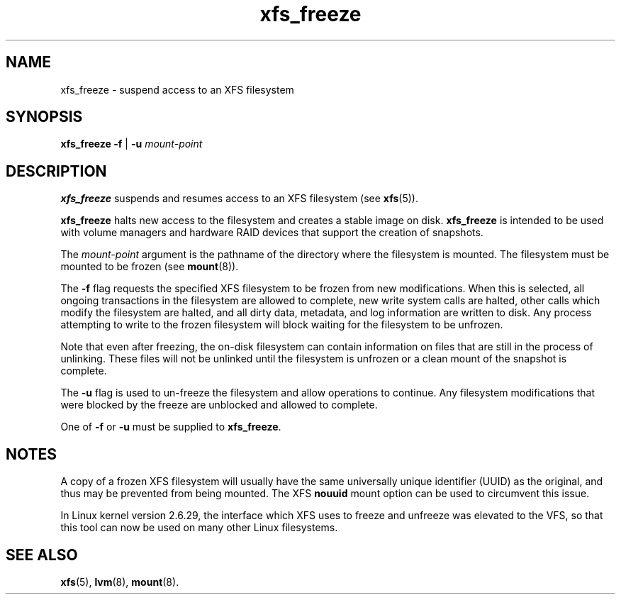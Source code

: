 .TH xfs_freeze 8
.SH NAME
xfs_freeze \- suspend access to an XFS filesystem
.SH SYNOPSIS
.B xfs_freeze \-f
|
.B \-u
.I mount-point
.fi
.SH DESCRIPTION
.B xfs_freeze
suspends and resumes access to an XFS filesystem (see
.BR xfs (5)).
.PP
.B xfs_freeze
halts new access to the filesystem and creates a stable image on disk.
.B xfs_freeze
is intended to be used with volume managers and hardware RAID devices
that support the creation of snapshots.
.PP
The
.I mount-point
argument is the pathname of the directory where the filesystem
is mounted.
The filesystem must be mounted to be frozen (see
.BR mount (8)).
.PP
The
.B \-f
flag requests the specified XFS filesystem to be
frozen from new modifications.
When this is selected, all ongoing transactions in the filesystem
are allowed to complete, new write system calls are halted, other
calls which modify the filesystem are halted, and all dirty data,
metadata, and log information are written to disk.
Any process attempting to write to the frozen filesystem will block
waiting for the filesystem to be unfrozen.
.PP
Note that even after freezing, the on-disk filesystem can contain
information on files that are still in the process of unlinking.
These files will not be unlinked until the filesystem is unfrozen
or a clean mount of the snapshot is complete.
.PP
The
.B \-u
flag is used to un-freeze the filesystem and allow
operations to continue.
Any filesystem modifications that were blocked by the freeze are
unblocked and allowed to complete.
.PP
One of
.B \-f
or
.B \-u
must be supplied to
.BR xfs_freeze .
.SH NOTES
A copy of a frozen XFS filesystem will usually have the same universally
unique identifier (UUID) as the original, and thus may be prevented from
being mounted.
The XFS
.B nouuid
mount option can be used to circumvent this issue.
.PP
In Linux kernel version 2.6.29, the interface which XFS uses to freeze
and unfreeze was elevated to the VFS, so that this tool can now be
used on many other Linux filesystems.
.SH SEE ALSO
.BR xfs (5),
.BR lvm (8),
.BR mount (8).
